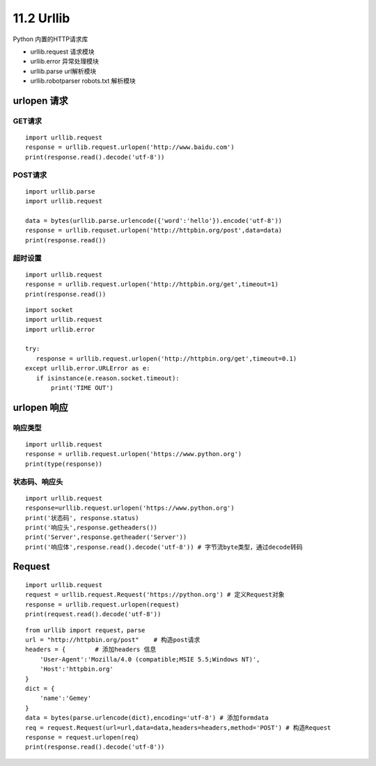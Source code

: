 =============
11.2 Urllib
=============

Python 内置的HTTP请求库

- urllib.request 请求模块
- urllib.error 异常处理模块
- urllib.parse url解析模块
- urllib.robotparser robots.txt 解析模块


urlopen 请求
=====

GET请求
>>>>>>>>

::
 
 import urllib.request
 response = urllib.request.urlopen('http://www.baidu.com')
 print(response.read().decode('utf-8'))


POST请求
>>>>>>>>>

::

 import urllib.parse
 import urllib.request

 data = bytes(urllib.parse.urlencode({'word':'hello'}).encode('utf-8'))
 response = urllib.requset.urlopen('http://httpbin.org/post',data=data)
 print(response.read())

超时设置
>>>>>>>>>

::

 import urllib.request
 response = urllib.request.urlopen('http://httpbin.org/get',timeout=1)
 print(response.read())


::

 import socket
 import urllib.request
 import urllib.error

 try:
    response = urllib.request.urlopen('http://httpbin.org/get',timeout=0.1)
 except urllib.error.URLError as e:
    if isinstance(e.reason.socket.timeout):
        print('TIME OUT')


urlopen 响应
============

响应类型
>>>>>>>>>>

::

 import urllib.request
 response = urllib.request.urlopen('https://www.python.org')
 print(type(response))

状态码、响应头
>>>>>>>>>>>>>>>>>>>

::

 import urllib.request
 response=urllib.request.urlopen('https://www.python.org')
 print('状态码', response.status)
 print('响应头',response.getheaders())
 print('Server',response.getheader('Server'))
 print('响应体',response.read().decode('utf-8')) # 字节流byte类型，通过decode转码

Request
===========

::

 import urllib.request
 request = urllib.request.Request('https://python.org') # 定义Request对象
 response = urllib.request.urlopen(request)
 print(request.read().decode('utf-8'))

::

 from urllib import request，parse
 url = "http://httpbin.org/post"    # 构造post请求
 headers = {        # 添加headers 信息
     'User-Agent':'Mozilla/4.0 (compatible;MSIE 5.5;Windows NT)',
     'Host':'httpbin.org'
 }
 dict = {
     'name':'Gemey'
 }
 data = bytes(parse.urlencode(dict),encoding='utf-8') # 添加formdata
 req = request.Request(url=url,data=data,headers=headers,method='POST') # 构造Request
 response = request.urlopen(req)
 print(response.read().decode('utf-8'))